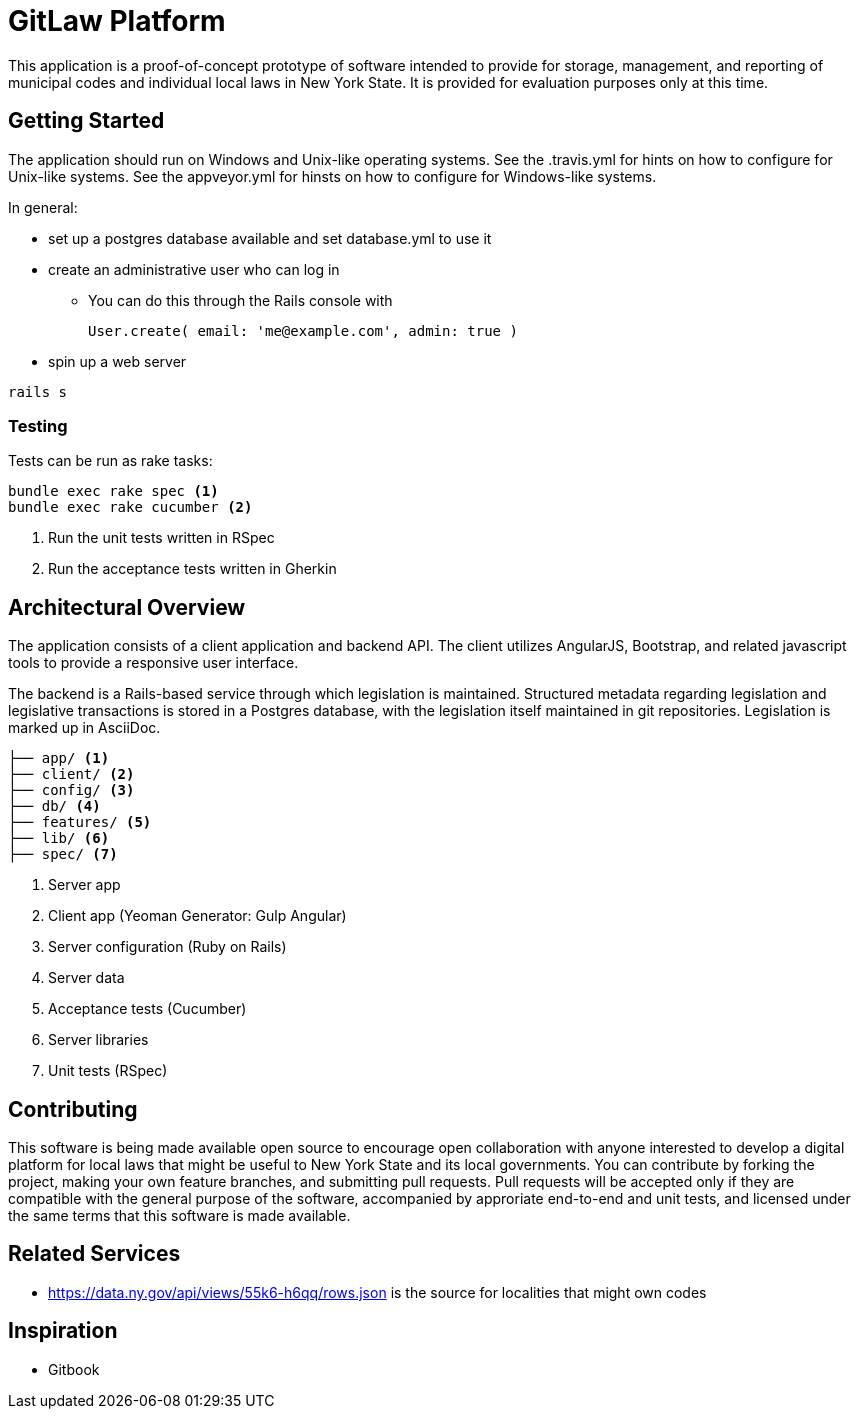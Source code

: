 = GitLaw Platform
ifdef::env-github[:badges:]

This application is a proof-of-concept prototype of software intended to provide for storage, management, and reporting of municipal codes and individual local laws in New York State.  It is provided for evaluation purposes only at this time.

ifdef::badges[]
.*Project health*
image:https://travis-ci.org/digital-local-laws/git_law.svg?branch=master[Build Status (Travis CI), link=https://travis-ci.org/digital-local-laws/git_law]
image:https://ci.appveyor.com/api/projects/status/b5jjl6abfxre76ti/branch/master?svg=true&amp;passingText=green%20bar&amp;failingText=%23fail&amp;pendingText=building%2E%2E%2E[Build Status (AppVeyor), link=https://ci.appveyor.com/project/aepstein/git-law]
image:https://codeclimate.com/github/digital-local-laws/git_law/badges/gpa.svg[Code Climate, link="https://codeclimate.com/github/digital-local-laws/git_law"]
image:https://codeclimate.com/github/digital-local-laws/git_law/badges/coverage.svg[Coverage, link="https://codeclimate.com/github/digital-local-laws/git_law/coverage"]
image:https://codeclimate.com/github/digital-local-laws/git_law/badges/issue_count.svg[Code Climate Issues, link="https://codeclimate.com/github/digital-local-laws/git_law"]
image:https://inch-ci.org/github/digital-local-laws/git_law.svg?branch=master[Inline docs, link="https://inch-ci.org/github/digital-local-laws/git_law"]
endif::[]

== Getting Started

The application should run on Windows and Unix-like operating systems.
See the .travis.yml for hints on how to configure for Unix-like systems.
See the appveyor.yml for hinsts on how to configure for Windows-like systems.

In general:

* set up a postgres database available and set database.yml to use it
* create an administrative user who can log in
** You can do this through the Rails console with
+
[source,ruby]
----
User.create( email: 'me@example.com', admin: true )
----
* spin up a web server
[source,ruby]
----
rails s
----

=== Testing

Tests can be run as rake tasks:

[source,bash]
----
bundle exec rake spec <1>
bundle exec rake cucumber <2>
----
<1> Run the unit tests written in RSpec
<2> Run the acceptance tests written in Gherkin

== Architectural Overview

The application consists of a client application and backend API.
The client utilizes AngularJS, Bootstrap, and related javascript tools to provide a responsive user interface.

The backend is a Rails-based service through which legislation is maintained.
Structured metadata regarding legislation and legislative transactions is stored in a Postgres database, with the legislation itself maintained in git repositories.
Legislation is marked up in AsciiDoc.

[source]
....
├── app/ <1>
├── client/ <2>
├── config/ <3>
├── db/ <4>
├── features/ <5>
├── lib/ <6>
├── spec/ <7>
....
<1> Server app
<2> Client app (Yeoman Generator: Gulp Angular)
<3> Server configuration (Ruby on Rails)
<4> Server data
<5> Acceptance tests (Cucumber)
<6> Server libraries
<7> Unit tests (RSpec)

== Contributing

This software is being made available open source to encourage open collaboration with anyone interested to develop a digital platform for local laws that might be useful to New York State and its local governments.  You can contribute by forking the project, making your own feature branches, and submitting pull requests.  Pull requests will be accepted only if they are compatible with the general purpose of the software, accompanied by approriate end-to-end and unit tests, and licensed under the same terms that this software is made available.

== Related Services

* https://data.ny.gov/api/views/55k6-h6qq/rows.json is the source for localities
  that might own codes

== Inspiration

* Gitbook
